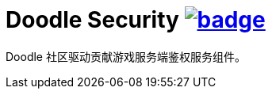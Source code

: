 = Doodle Security image:https://github.com/org-doodle/doodle-security/actions/workflows/ci-maven.yml/badge.svg[link = "https://github.com/org-doodle/doodle-security/actions/workflows/ci-maven.yml"]

Doodle 社区驱动贡献游戏服务端鉴权服务组件。
